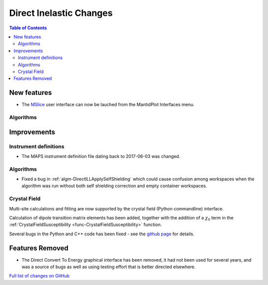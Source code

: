 ========================
Direct Inelastic Changes
========================

.. contents:: Table of Contents
   :local:

New features
------------

* The `MSlice <https://github.com/mantidproject/mslice>`_ user interface can now be lauched from the MantidPlot Interfaces menu.

Algorithms
##########

Improvements
------------

Instrument definitions
######################

* The MAPS instrument definition file dating back to 2017-06-03 was changed.

Algorithms
##########

- Fixed a bug in :ref:`algm-DirectILLApplySelfShielding` which could cause confusion among workspaces when the algorithm was run without both self shielding correction and empty container workspaces.

Crystal Field
#############

Multi-site calculations and fitting are now supported by the crystal field (Python commandline) interface. 

Calculation of dipole transition matrix elements has been added, together with the addition of a :math:`\chi_0` term in the :ref:`CrystalFieldSusceptibility <func-CrystalFieldSusceptibility>` function. 

Several bugs in the Python and C++ code has been fixed - see the `github page <https://github.com/mantidproject/mantid/pull/21604>`_ for details.

Features Removed
----------------

* The Direct Convert To Energy graphical interface has been removed, it had not been used for several years, and was a source of bugs as well as using testing effort that is better directed elsewhere.

`Full list of changes on GitHub <http://github.com/mantidproject/mantid/pulls?q=is%3Apr+milestone%3A%22Release+3.12%22+is%3Amerged+label%3A%22Component%3A+Direct+Inelastic%22>`_
